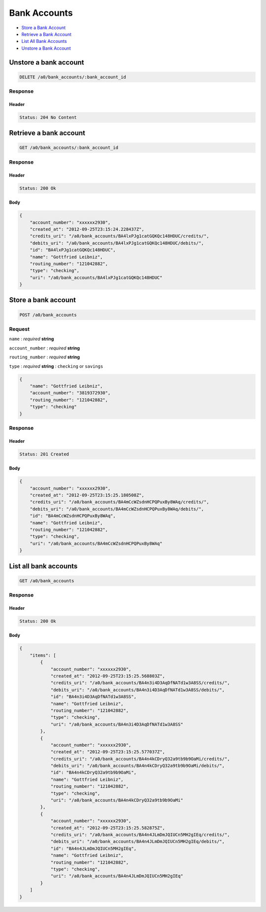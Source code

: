 Bank Accounts
=============

-  `Store a Bank Account`_
-  `Retrieve a Bank Account`_
-  `List All Bank Accounts`_
-  `Unstore a Bank Account`_


Unstore a bank account
----------------------

.. code::

    DELETE /a0/bank_accounts/:bank_account_id


Response
~~~~~~~~

Header
^^^^^^

.. code::

    Status: 204 No Content



Retrieve a bank account
-----------------------

.. code::

    GET /a0/bank_accounts/:bank_account_id


Response
~~~~~~~~

Header
^^^^^^

.. code::

    Status: 200 Ok

Body
^^^^

.. code:: javascript


    {
        "account_number": "xxxxxx2930",
        "created_at": "2012-09-25T23:15:24.228437Z",
        "credits_uri": "/a0/bank_accounts/BA4lxPJg1catGQKQc148HDUC/credits/",
        "debits_uri": "/a0/bank_accounts/BA4lxPJg1catGQKQc148HDUC/debits/",
        "id": "BA4lxPJg1catGQKQc148HDUC",
        "name": "Gottfried Leibniz",
        "routing_number": "121042882",
        "type": "checking",
        "uri": "/a0/bank_accounts/BA4lxPJg1catGQKQc148HDUC"
    }



Store a bank account
--------------------

.. code::

    POST /a0/bank_accounts


Request
~~~~~~~

``name``
: *required* **string**

``account_number``
: *required* **string**

``routing_number``
: *required* **string**

``type``
: *required* **string**
: ``checking`` or ``savings``

.. code:: javascript

    {
        "name": "Gottfried Leibniz",
        "account_number": "3819372930",
        "routing_number": "121042882",
        "type": "checking"
    }

Response
~~~~~~~~

Header
^^^^^^

.. code::

    Status: 201 Created

Body
^^^^

.. code:: javascript


    {
        "account_number": "xxxxxx2930",
        "created_at": "2012-09-25T23:15:25.180508Z",
        "credits_uri": "/a0/bank_accounts/BA4mCcWZsdnHCPQPuxBy8WAq/credits/",
        "debits_uri": "/a0/bank_accounts/BA4mCcWZsdnHCPQPuxBy8WAq/debits/",
        "id": "BA4mCcWZsdnHCPQPuxBy8WAq",
        "name": "Gottfried Leibniz",
        "routing_number": "121042882",
        "type": "checking",
        "uri": "/a0/bank_accounts/BA4mCcWZsdnHCPQPuxBy8WAq"
    }



List all bank accounts
----------------------

.. code::

    GET /a0/bank_accounts


Response
~~~~~~~~

Header
^^^^^^

.. code::

    Status: 200 Ok

Body
^^^^

.. code:: javascript


    {
        "items": [
            {
                "account_number": "xxxxxx2930",
                "created_at": "2012-09-25T23:15:25.568803Z",
                "credits_uri": "/a0/bank_accounts/BA4n3i4D3AqDfNATd1w3A8SS/credits/",
                "debits_uri": "/a0/bank_accounts/BA4n3i4D3AqDfNATd1w3A8SS/debits/",
                "id": "BA4n3i4D3AqDfNATd1w3A8SS",
                "name": "Gottfried Leibniz",
                "routing_number": "121042882",
                "type": "checking",
                "uri": "/a0/bank_accounts/BA4n3i4D3AqDfNATd1w3A8SS"
            },
            {
                "account_number": "xxxxxx2930",
                "created_at": "2012-09-25T23:15:25.577037Z",
                "credits_uri": "/a0/bank_accounts/BA4n4kCDryQ32a9tb9b9OaMi/credits/",
                "debits_uri": "/a0/bank_accounts/BA4n4kCDryQ32a9tb9b9OaMi/debits/",
                "id": "BA4n4kCDryQ32a9tb9b9OaMi",
                "name": "Gottfried Leibniz",
                "routing_number": "121042882",
                "type": "checking",
                "uri": "/a0/bank_accounts/BA4n4kCDryQ32a9tb9b9OaMi"
            },
            {
                "account_number": "xxxxxx2930",
                "created_at": "2012-09-25T23:15:25.582875Z",
                "credits_uri": "/a0/bank_accounts/BA4n4JLmDmJQIUCn5MH2gIEq/credits/",
                "debits_uri": "/a0/bank_accounts/BA4n4JLmDmJQIUCn5MH2gIEq/debits/",
                "id": "BA4n4JLmDmJQIUCn5MH2gIEq",
                "name": "Gottfried Leibniz",
                "routing_number": "121042882",
                "type": "checking",
                "uri": "/a0/bank_accounts/BA4n4JLmDmJQIUCn5MH2gIEq"
            }
        ]
    }




